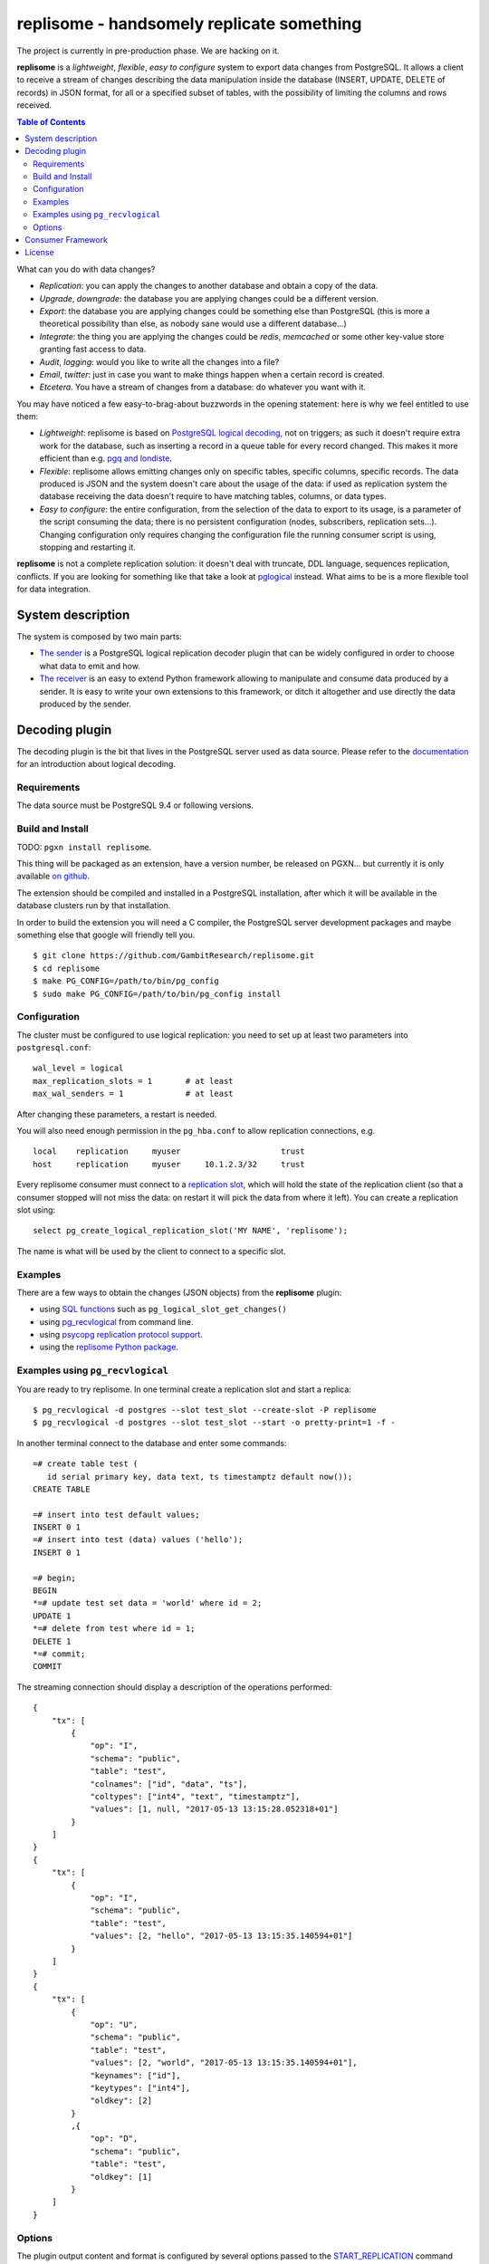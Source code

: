 ==========================================
replisome - handsomely replicate something
==========================================

The project is currently in pre-production phase. We are hacking on it.

**replisome** is a *lightweight*, *flexible*, *easy to configure* system to
export data changes from PostgreSQL.  It allows a client to receive a stream
of changes describing the data manipulation inside the database (INSERT,
UPDATE, DELETE of records) in JSON format, for all or a specified subset of
tables, with the possibility of limiting the columns and rows received.

.. contents:: Table of Contents

What can you do with data changes?

- *Replication*: you can apply the changes to another database and obtain a
  copy of the data.
- *Upgrade*, *downgrade*: the database you are applying changes could be a
  different version.
- *Export*: the database you are applying changes could be something else than
  PostgreSQL (this is more a theoretical possibility than else, as nobody sane
  would use a different database...)
- *Integrate*: the thing you are applying the changes could be *redis*,
  *memcached* or some other key-value store granting fast access to data.
- *Audit*, *logging*: would you like to write all the changes into a file?
- *Email*, *twitter*: just in case you want to make things happen when a
  certain record is created.
- *Etcetera*. You have a stream of changes from a database: do whatever you
  want with it.

You may have noticed a few easy-to-brag-about buzzwords in the opening
statement: here is why we feel entitled to use them:

- *Lightweight*: replisome is based on `PostgreSQL logical decoding`_, not on
  triggers; as such it doesn't require extra work for the database, such as
  inserting a record in a queue table for every record changed. This makes it
  more efficient than e.g. `pgq and londiste`_.

- *Flexible*: replisome allows emitting changes only on specific tables,
  specific columns, specific records. The data produced is JSON and the system
  doesn't care about the usage of the data: if used as replication system the
  database receiving the data doesn't require to have matching tables,
  columns, or data types.

- *Easy to configure*: the entire configuration, from the selection of the
  data to export to its usage, is a parameter of the script consuming the
  data; there is no persistent configuration (nodes, subscribers, replication
  sets...). Changing configuration only requires changing the configuration
  file the running consumer script is using, stopping and restarting it.

.. _pgq and londiste: skytools_
.. _skytools: http://pgfoundry.org/projects/skytools
.. _PostgreSQL logical decoding: https://www.postgresql.org/docs/current/static/logicaldecoding-explanation.html
.. _pglogical: https://www.2ndquadrant.com/en/resources/pglogical/

**replisome** is not a complete replication solution: it doesn't deal with
truncate, DDL language, sequences replication, conflicts. If you are looking
for something like that take a look at pglogical_ instead. What aims to be is
a more flexible tool for data integration.


System description
==================

The system is composed by two main parts:

- `The sender`__ is a PostgreSQL logical replication decoder plugin that can
  be widely configured in order to choose what data to emit and how.

- `The receiver`__ is an easy to extend Python framework allowing to
  manipulate and consume data produced by a sender. It is easy to write your
  own extensions to this framework, or ditch it altogether and use directly
  the data produced by the sender.

.. __: `Decoding plugin`_
.. __: `Consumer Framework`_


Decoding plugin
===============

The decoding plugin is the bit that lives in the PostgreSQL server used as
data source. Please refer to the documentation__ for an introduction about
logical decoding.

.. __: `PostgreSQL logical decoding`_

Requirements
------------

The data source must be PostgreSQL 9.4 or following versions.


Build and Install
-----------------

TODO: ``pgxn install replisome``.

This thing will be packaged as an extension, have a version number, be
released on PGXN... but currently it is only available `on github`__.

.. __: https://github.com/GambitResearch/replisome

The extension should be compiled and installed in a PostgreSQL installation,
after which it will be available in the database clusters run by that
installation.

In order to build the extension you will need a C compiler, the PostgreSQL
server development packages and maybe something else that google will friendly
tell you. ::

    $ git clone https://github.com/GambitResearch/replisome.git
    $ cd replisome
    $ make PG_CONFIG=/path/to/bin/pg_config
    $ sudo make PG_CONFIG=/path/to/bin/pg_config install


Configuration
-------------

The cluster must be configured to use logical replication: you need to set up
at least two parameters into ``postgresql.conf``::

    wal_level = logical
    max_replication_slots = 1       # at least
    max_wal_senders = 1             # at least

After changing these parameters, a restart is needed.

You will also need enough permission in the ``pg_hba.conf`` to allow
replication connections, e.g. ::

    local    replication     myuser                     trust
    host     replication     myuser     10.1.2.3/32     trust

Every replisome consumer must connect to a `replication slot`_, which will
hold the state of the replication client (so that a consumer stopped will not
miss the data: on restart it will pick the data from where it left). You can
create a replication slot using::

    select pg_create_logical_replication_slot('MY NAME', 'replisome');

The name is what will be used by the client to connect to a specific slot.

.. _replication slot: https://www.postgresql.org/docs/current/static/warm-standby.html#STREAMING-REPLICATION-SLOTS


Examples
--------

There are a few ways to obtain the changes (JSON objects) from the
**replisome** plugin:

* using `SQL functions`__ such as ``pg_logical_slot_get_changes()``
* using pg_recvlogical__ from command line.
* using `psycopg replication protocol support`__.
* using the `replisome Python package`__.

.. __: https://www.postgresql.org/docs/9.4/static/functions-admin.html#FUNCTIONS-REPLICATION-TABLE
.. __: https://www.postgresql.org/docs/current/static/app-pgrecvlogical.html
.. __: http://initd.org/psycopg/docs/advanced.html#replication-protocol-support
.. __: `Consumer Framework`_


Examples using ``pg_recvlogical``
---------------------------------

You are ready to try replisome. In one terminal create a replication slot and
start a replica::

    $ pg_recvlogical -d postgres --slot test_slot --create-slot -P replisome
    $ pg_recvlogical -d postgres --slot test_slot --start -o pretty-print=1 -f -

In another terminal connect to the database and enter some commands::

    =# create table test (
       id serial primary key, data text, ts timestamptz default now());
    CREATE TABLE

    =# insert into test default values;
    INSERT 0 1
    =# insert into test (data) values ('hello');
    INSERT 0 1

    =# begin;
    BEGIN
    *=# update test set data = 'world' where id = 2;
    UPDATE 1
    *=# delete from test where id = 1;
    DELETE 1
    *=# commit;
    COMMIT


The streaming connection should display a description of the operations
performed::

    {
        "tx": [
            {
                "op": "I",
                "schema": "public",
                "table": "test",
                "colnames": ["id", "data", "ts"],
                "coltypes": ["int4", "text", "timestamptz"],
                "values": [1, null, "2017-05-13 13:15:28.052318+01"]
            }
        ]
    }
    {
        "tx": [
            {
                "op": "I",
                "schema": "public",
                "table": "test",
                "values": [2, "hello", "2017-05-13 13:15:35.140594+01"]
            }
        ]
    }
    {
        "tx": [
            {
                "op": "U",
                "schema": "public",
                "table": "test",
                "values": [2, "world", "2017-05-13 13:15:35.140594+01"],
                "keynames": ["id"],
                "keytypes": ["int4"],
                "oldkey": [2]
            }
            ,{
                "op": "D",
                "schema": "public",
                "table": "test",
                "oldkey": [1]
            }
        ]
    }


Options
-------

The plugin output content and format is configured by several options passed
to the START_REPLICATION__ command (e.g. using the ``-o`` option of
``pg_recvlogical``, the psycopg `start_replication()`__ method etc).

.. __: https://www.postgresql.org/docs/9.4/static/protocol-replication.html
.. __: http://initd.org/psycopg/docs/extras.html#psycopg2.extras.ReplicationCursor.start_replication

``pretty-print`` [``bool``] (default: ``false``)
    Add whitespaces in the output for readibility.

``include`` [``json``]
    Choose what tables and what content to see of these tables. The command,
    together with ``exclude``, can be used several times: each table will be
    considered for inclusion or exclusion by matching it against all the
    commands specified in order. The last matching command will take effect
    (e.g. you may exclude an entire schema and then include only one specific
    table into it).

    The parameter is a JSON object which may contain the following keys:

    - ``table``: match a table with this name, in any schema
    - ``tables``: match all the tables whose name matches a regular
      expression, in any schema
    - ``schema``: match all the tables in a schema
    - ``schemas``: match all the tables in all the schemas whose name matches
      a regular expression

    These keys will establish if a table matches or not the configuration
    object.  At least a schema or a table must be specified. The following
    options can be specified too, and they will affect any table whose
    inclusion is decided by the object:

    - ``columns``: only emit the columns specified (as a JSON array)
    - ``skip_columns``: don't emit the columns specified
    - ``where``: only emit the row matching the condition specified as a SQL
      expression matching the table columns, like in a ``CHECK`` clause.

    Example (as ``pg_recvlogical`` option)::

        -o ' {"tables": "^test.*", "skip_columns": ["ts", "wat"], "where": "id % 2 = 0"}'

``exlcude`` [``json``]
    Choose what table to exclude. The format is the same of ``include`` but
    only the tables/schems can be specified, no rows or columns.

``include-xids`` [``bool``] (default: ``false``)
    If ``true``, include the id of each transaction::

        {
            "xid": 5360,
            "tx": [
                {   ...

``include-lsn`` [``bool``] (default: ``false``)
    Include the Log Sequence Number of the transaction::

        {
            "nextlsn": "0/3784C40",
            "tx": [
                {   ...


``include-timestamp`` [``bool``] (default: ``false``)
    Include the commit time of the transaction::

        {
            "timestamp": "2017-05-13 03:19:29.828474+01",
            "tx": [
                {   ...

``include-schemas`` [``bool``] (default: ``true``)
    Include the schema name of the tables.

``include-types`` [``bool``] (default: ``true``)
    Include the types of the table columns.

``include-empty-xacts`` [``bool``] (default: ``false``)
    If ``true``, send information about transactions not containing data
    changes (e.g. ones only performing DDL statements. Only the metadata (e.g.
    time, txid) of the transaction are sent.

``write-in-chunks`` [``bool``] (default: ``false``)
    If ``true``, data may be sent in several chunks instead of a single
    message for the entire transaction.  Please note that a single chunk may
    not be a valid JSON document and the client is responsible to aggregate
    the parts received.


Consumer Framework
==================

TODO

License
=======

| Copyright (c) 2013-2017, Euler Taveira de Oliveira
| Copyright (c) 2017, Gambit Research Ltd.
| All rights reserved.

Redistribution and use in source and binary forms, with or without
modification, are permitted provided that the following conditions are met:

* Redistributions of source code must retain the above copyright notice,
  this list of conditions and the following disclaimer.

* Redistributions in binary form must reproduce the above copyright notice,
  this list of conditions and the following disclaimer in the documentation
  and/or other materials provided with the distribution.

* Neither the name of Gambit Research Ltd. nor the names of its contributors
  may be used to endorse or promote products derived from this software
  without specific prior written permission.

THIS SOFTWARE IS PROVIDED BY THE COPYRIGHT HOLDERS AND CONTRIBUTORS "AS IS"
AND ANY EXPRESS OR IMPLIED WARRANTIES, INCLUDING, BUT NOT LIMITED TO, THE
IMPLIED WARRANTIES OF MERCHANTABILITY AND FITNESS FOR A PARTICULAR PURPOSE
ARE DISCLAIMED. IN NO EVENT SHALL THE COPYRIGHT HOLDER OR CONTRIBUTORS BE
LIABLE FOR ANY DIRECT, INDIRECT, INCIDENTAL, SPECIAL, EXEMPLARY, OR
CONSEQUENTIAL DAMAGES (INCLUDING, BUT NOT LIMITED TO, PROCUREMENT OF
SUBSTITUTE GOODS OR SERVICES; LOSS OF USE, DATA, OR PROFITS; OR BUSINESS
INTERRUPTION) HOWEVER CAUSED AND ON ANY THEORY OF LIABILITY, WHETHER IN
CONTRACT, STRICT LIABILITY, OR TORT (INCLUDING NEGLIGENCE OR OTHERWISE)
ARISING IN ANY WAY OUT OF THE USE OF THIS SOFTWARE, EVEN IF ADVISED OF THE
POSSIBILITY OF SUCH DAMAGE.
